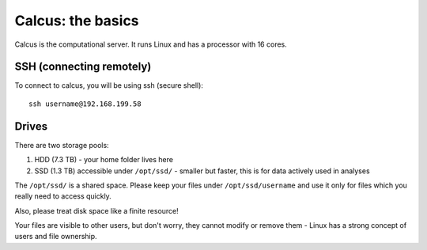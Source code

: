 Calcus: the basics
==================

Calcus is the computational server. It runs Linux and has a processor with 16 cores.

SSH (connecting remotely)
-------------------------

To connect to calcus, you will be using ssh (secure shell)::
  
  ssh username@192.168.199.58

Drives
------
There are two storage pools:

1. HDD (7.3 TB) - your home folder lives here
2. SSD (1.3 TB) accessible under ``/opt/ssd/`` - smaller but faster, this is for data actively used in analyses

The ``/opt/ssd/`` is a shared space. Please keep your files under ``/opt/ssd/username`` and use it only for files which you really need to access quickly.

Also, please treat disk space like a finite resource!

Your files are visible to other users, but don't worry, they cannot modify or remove them - Linux has a strong concept of users and file ownership.
